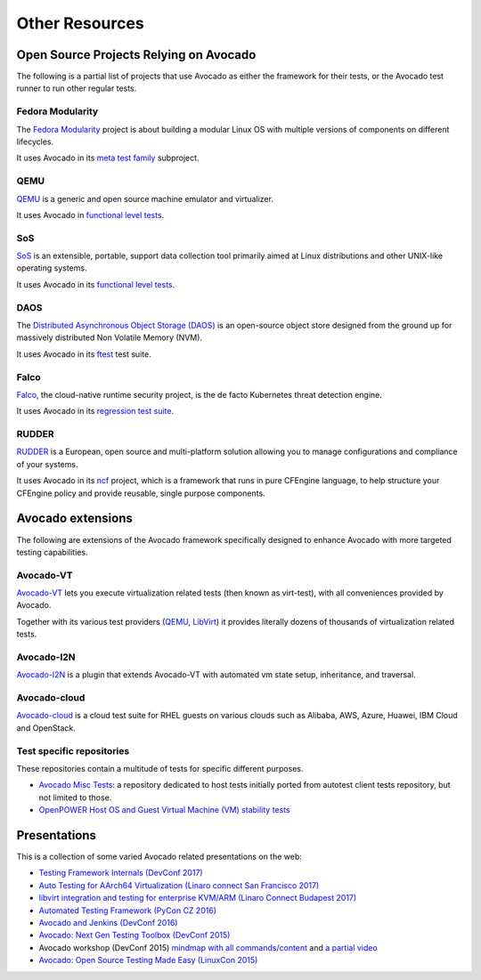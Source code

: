 Other Resources
===============

Open Source Projects Relying on Avocado
---------------------------------------

The following is a partial list of projects that use Avocado as either
the framework for their tests, or the Avocado test runner to run other
regular tests.

Fedora Modularity
~~~~~~~~~~~~~~~~~

The `Fedora Modularity <https://github.com/fedora-modularity>`__
project is about building a modular Linux OS with multiple versions of
components on different lifecycles.

It uses Avocado in its `meta test family
<https://github.com/fedora-modularity/meta-test-family>`__ subproject.

QEMU
~~~~

`QEMU <https://www.qemu.org/>`__ is a generic and open source machine
emulator and virtualizer.

It uses Avocado in `functional level tests
<https://qemu-project.gitlab.io/qemu/devel/testing.html#acceptance-tests-using-the-avocado-framework>`__.

SoS
~~~

`SoS <https://github.com/sosreport/sos>`__ is an extensible, portable,
support data collection tool primarily aimed at Linux distributions
and other UNIX-like operating systems.

It uses Avocado in its `functional level tests
<https://github.com/sosreport/sos/blob/fc0ae513b1630ecea96d89af1952d384995a3257/tests/sos_tests.py#L56>`__.

DAOS
~~~~

The `Distributed Asynchronous Object Storage (DAOS)
<https://daos-stack.github.io/>`__ is an open-source object store
designed from the ground up for massively distributed Non Volatile
Memory (NVM).

It uses Avocado in its `ftest
<https://github.com/daos-stack/daos/blob/master/src/tests/ftest/avocado_tests.py>`__
test suite.

Falco
~~~~~

`Falco <https://falco.org/>`__, the cloud-native runtime security
project, is the de facto Kubernetes threat detection engine.

It uses Avocado in its `regression test suite
<https://github.com/falcosecurity/falco/tree/master/test#falco-regression-tests>`__.

RUDDER
~~~~~~

`RUDDER <https://www.qemu.org/>`__ is a European, open source and
multi-platform solution allowing you to manage configurations and
compliance of your systems.

It uses Avocado in its `ncf <https://github.com/Normation/ncf>`__
project, which is a framework that runs in pure CFEngine language, to
help structure your CFEngine policy and provide reusable, single
purpose components.

Avocado extensions
------------------

The following are extensions of the Avocado framework specifically
designed to enhance Avocado with more targeted testing capabilities.

Avocado-VT
~~~~~~~~~~

`Avocado-VT <https://github.com/avocado-framework/avocado-vt>`__ lets
you execute virtualization related tests (then known as virt-test),
with all conveniences provided by Avocado.

Together with its various test providers (`QEMU
<https://github.com/autotest/tp-qemu>`__, `LibVirt
<https://github.com/autotest/tp-libvirt>`__) it provides literally
dozens of thousands of virtualization related tests.

Avocado-I2N
~~~~~~~~~~~

`Avocado-I2N <https://github.com/intra2net/avocado-i2n>`__ is a plugin
that extends Avocado-VT with automated vm state setup, inheritance,
and traversal.

Avocado-cloud
~~~~~~~~~~~~~

`Avocado-cloud <https://github.com/virt-s1/avocado-cloud>`__ is a
cloud test suite for RHEL guests on various clouds such as Alibaba,
AWS, Azure, Huawei, IBM Cloud and OpenStack.

Test specific repositories
~~~~~~~~~~~~~~~~~~~~~~~~~~

These repositories contain a multitude of tests for specific different
purposes.

* `Avocado Misc Tests <https://github.com/avocado-framework-tests/avocado-misc-tests>`__: a repository dedicated to host tests initially ported from autotest client tests repository, but not limited to those.

* `OpenPOWER Host OS and Guest Virtual Machine (VM) stability tests <https://github.com/open-power-host-os/tests>`__

Presentations
-------------

This is a collection of some varied Avocado related presentations on
the web:

* `Testing Framework Internals (DevConf 2017) <https://www.youtube.com/watch?v=--fxmmJ5SBA&list=PLpLgrCSz067ao8NsOHdaYtq-06SmBMOBR>`__
* `Auto Testing for AArch64 Virtualization (Linaro connect San Francisco 2017) <http://connect.linaro.org/resource/sfo17/sfo17-502/>`__
* `libvirt integration and testing for enterprise KVM/ARM (Linaro Connect Budapest 2017) <http://connect.linaro.org/resource/bud17/bud17-213/>`__
* `Automated Testing Framework (PyCon CZ 2016) <https://www.youtube.com/watch?v=eTR-LvW80pM&list=PLpLgrCSz067ao8NsOHdaYtq-06SmBMOBR&index=2>`__
* `Avocado and Jenkins (DevConf 2016) <https://www.youtube.com/watch?v=XJ7IWQflM9g&list=PLpLgrCSz067ao8NsOHdaYtq-06SmBMOBR&index=4>`__
* `Avocado: Next Gen Testing Toolbox (DevConf 2015) <https://www.youtube.com/watch?v=xMXS7NB4WSs&index=5&list=PLpLgrCSz067ao8NsOHdaYtq-06SmBMOBR>`__
* Avocado workshop (DevConf 2015) `mindmap with all commands/content <https://www.mindmeister.com/504616310/avocado-workshop>`__ and `a partial video <https://www.mindmeister.com/504616310/avocado-workshop>`__
* `Avocado: Open Source Testing Made Easy (LinuxCon 2015) <https://www.youtube.com/watch?v=tdEg07BfdBw&index=3&list=PLpLgrCSz067ao8NsOHdaYtq-06SmBMOBR>`__
